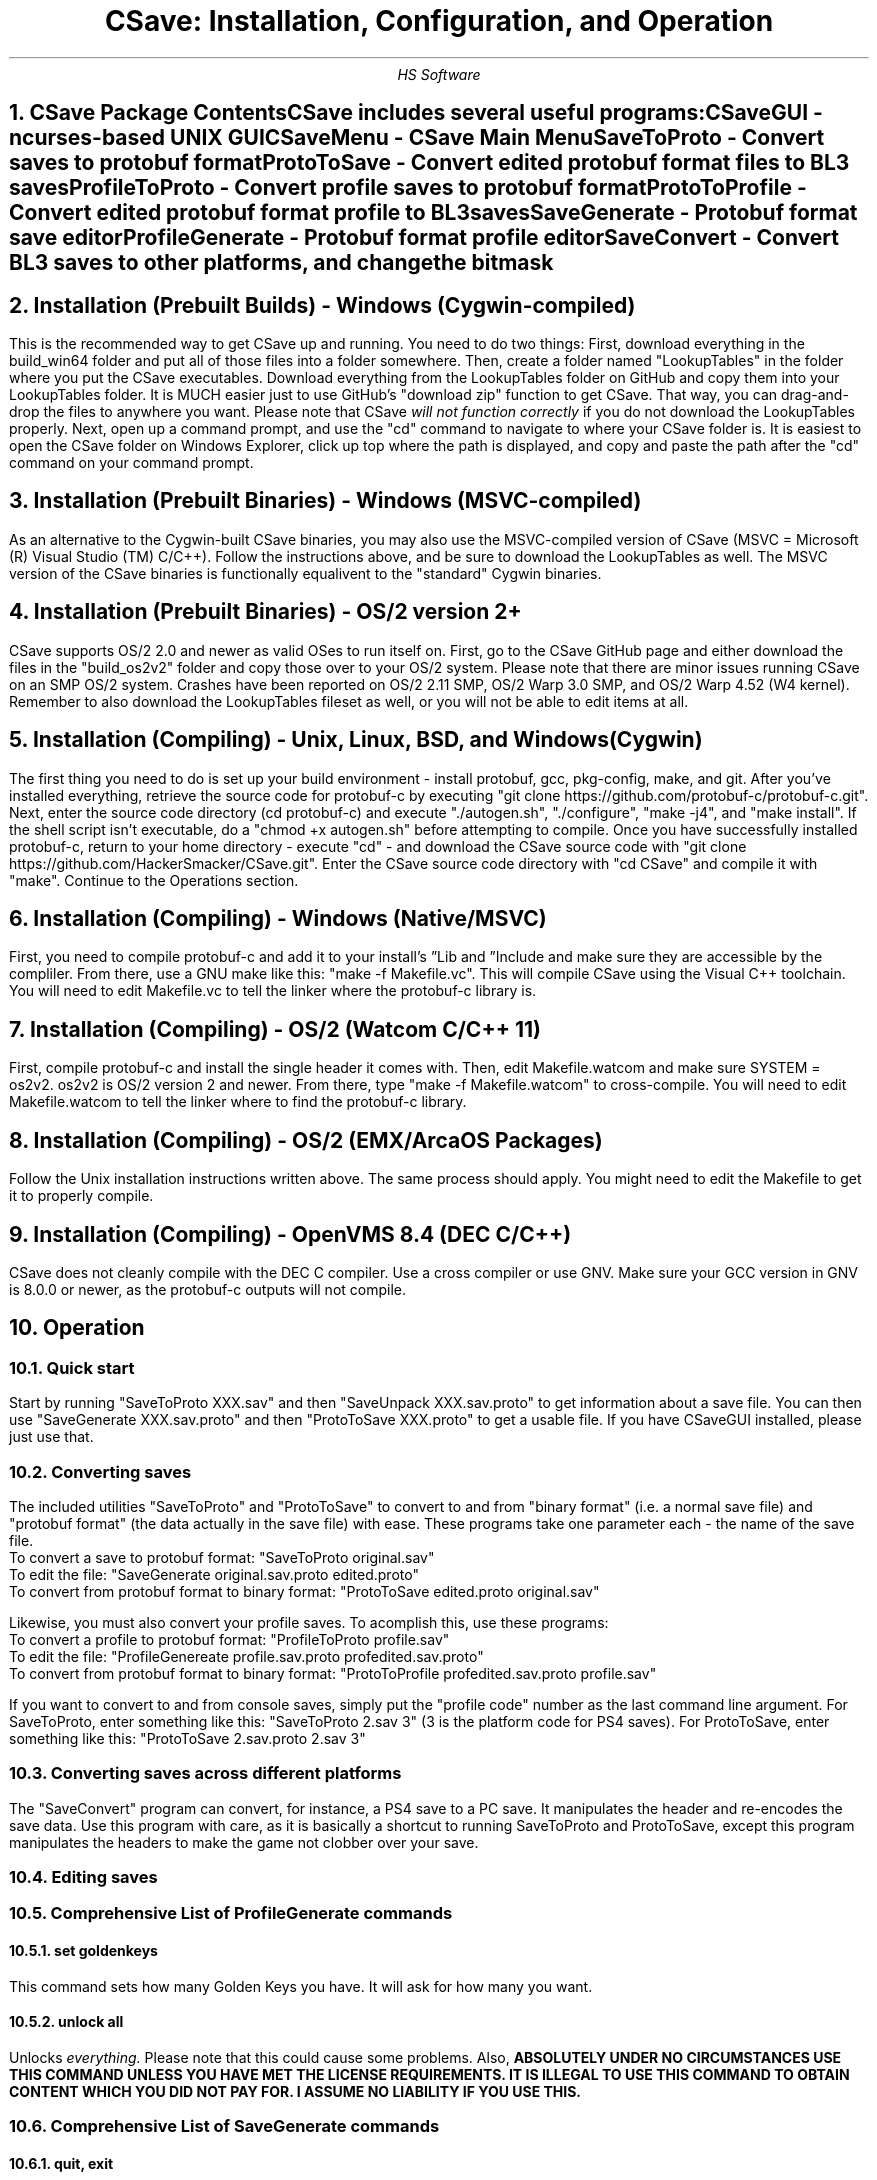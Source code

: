 .TL
CSave: Installation, Configuration, and Operation
.AU
HS Software

.NH 1
CSave Package Contents
.br
.R
CSave includes several useful programs:
.br
CSaveGUI - ncurses-based UNIX GUI
.br
CSaveMenu - CSave Main Menu
.br
SaveToProto - Convert saves to protobuf format
.br
ProtoToSave - Convert edited protobuf format files to BL3 saves
.br
ProfileToProto - Convert profile saves to protobuf format
.br
ProtoToProfile - Convert edited protobuf format profile to BL3 saves
.br
SaveGenerate - Protobuf format save editor
.br
ProfileGenerate - Protobuf format profile editor
.br
SaveConvert - Convert BL3 saves to other platforms, and change the bitmask


.NH 1
Installation (Prebuilt Builds) - Windows (Cygwin-compiled)
.PP
This is the recommended way to get CSave up and running. You need to do two things:
First, download everything in the build_win64 folder and put all of those files into
a folder somewhere. Then, create a folder named "LookupTables" in the folder where you
put the CSave executables. Download everything from the LookupTables folder on GitHub
and copy them into your LookupTables folder. It is MUCH easier just to use GitHub's
"download zip" function to get CSave. That way, you can drag-and-drop the files to
anywhere you want. Please note that CSave
.I
will not function correctly
.R
if you do not download the LookupTables properly. Next, open up a command prompt, and use
the "cd" command to navigate to where your CSave folder is. It is easiest to open the
CSave folder on Windows Explorer, click up top where the path is displayed, and copy and
paste the path after the "cd" command on your command prompt. 

.NH 1
Installation (Prebuilt Binaries) - Windows (MSVC-compiled)
.PP
As an alternative to the Cygwin-built CSave binaries, you may also use the MSVC-compiled
version of CSave (MSVC = Microsoft (R) Visual Studio (TM) C/C++). Follow the instructions
above, and be sure to download the LookupTables as well. The MSVC version of the CSave
binaries is functionally equalivent to the "standard" Cygwin binaries.

.NH 1
Installation (Prebuilt Binaries) - OS/2 version 2+
.PP
CSave supports OS/2 2.0 and newer as valid OSes to run itself on. First, go to the
CSave GitHub page and either download the files in the "build_os2v2" folder and copy
those over to your OS/2 system. Please note that there are minor issues running CSave
on an SMP OS/2 system. Crashes have been reported on OS/2 2.11 SMP, OS/2 Warp 3.0 SMP,
and OS/2 Warp 4.52 (W4 kernel). Remember to also download the LookupTables fileset as 
well, or you will not be able to edit items at all.

.NH 1
Installation (Compiling) - Unix, Linux, BSD, and Windows (Cygwin)
.PP
The first thing you need to do is set up your build environment - install protobuf, gcc, 
pkg-config, make, and git. After you've installed everything, retrieve the source code for
protobuf-c by executing "git clone https://github.com/protobuf-c/protobuf-c.git". Next, 
enter the source code directory (cd protobuf-c) and execute "./autogen.sh", "./configure", "make -j4", 
and "make install". If the shell script isn't executable, do a "chmod +x autogen.sh" before
attempting to compile. Once you have successfully installed protobuf-c, return to your home
directory - execute "cd" - and download the CSave source code with "git clone https://github.com/HackerSmacker/CSave.git".
Enter the CSave source code directory with "cd CSave" and compile it with "make". Continue
to the Operations section.

.NH 1
Installation (Compiling) - Windows (Native/MSVC)
.PP
First, you need to compile protobuf-c and add it to your install's
.U
Lib
.R
and
.U
Include
.R
and make sure they are accessible by the compliler. From there, use a GNU make like this:
"make -f Makefile.vc". This will compile CSave using the Visual C++ toolchain. You will need
to edit Makefile.vc to tell the linker where the protobuf-c library is.

.NH 1
Installation (Compiling) - OS/2 (Watcom C/C++ 11)
.PP
First, compile protobuf-c and install the single header it comes with.
Then, edit Makefile.watcom and make sure SYSTEM = os2v2. os2v2 is OS/2 version 2 and newer. 
From there, type "make -f Makefile.watcom"
to cross-compile. You will need to edit Makefile.watcom to tell the linker where to find the
protobuf-c library. 

.NH 1
Installation (Compiling) - OS/2 (EMX/ArcaOS Packages)
.PP
Follow the Unix installation instructions written above. The same process should apply. You might
need to edit the Makefile to get it to properly compile.

.NH 1
Installation (Compiling) - OpenVMS 8.4 (DEC C/C++)
.PP
CSave does not cleanly compile with the DEC C compiler. Use a cross compiler or use GNV.
Make sure your GCC version in GNV is 8.0.0 or newer, as the protobuf-c outputs will not compile.


.NH 1
Operation

.NH 2
Quick start
.PP
Start by running "SaveToProto XXX.sav" and then "SaveUnpack XXX.sav.proto" to get information about a save file. You can then use "SaveGenerate XXX.sav.proto" and then "ProtoToSave XXX.proto" to get a usable file. If you have CSaveGUI installed, please just use that.


.NH 2
Converting saves
.PP
The included utilities "SaveToProto" and "ProtoToSave" to convert to and from "binary format" (i.e. a normal save file) and "protobuf format" (the data actually in the save file) with ease. These programs take one parameter each - the name of the save file. 
.br
To convert a save to protobuf format: "SaveToProto original.sav"
.br
To edit the file: "SaveGenerate original.sav.proto edited.proto"
.br
To convert from protobuf format to binary format: "ProtoToSave edited.proto original.sav"
.br
.PP
Likewise, you must also convert your profile saves. To acomplish this, use these programs:
.br
To convert a profile to protobuf format: "ProfileToProto profile.sav"
.br
To edit the file: "ProfileGenereate profile.sav.proto profedited.sav.proto"
.br
To convert from protobuf format to binary format: "ProtoToProfile profedited.sav.proto profile.sav"
.PP
If you want to convert to and from console saves, simply put the "profile code" number as the last command line argument.
For SaveToProto, enter something like this: "SaveToProto 2.sav 3" (3 is the platform code for PS4 saves). 
For ProtoToSave, enter something like this: "ProtoToSave 2.sav.proto 2.sav 3"

.NH 2
Converting saves across different platforms
.PP
The "SaveConvert" program can convert, for instance, a PS4 save to a PC save. It manipulates the header and re-encodes
the save data. Use this program with care, as it is basically a shortcut to running SaveToProto and ProtoToSave, except
this program manipulates the headers to make the game not clobber over your save. 

.NH 2
Editing saves

.NH 2
Comprehensive List of ProfileGenerate commands

.NH 3
set goldenkeys
.PP
This command sets how many Golden Keys you have. It will ask for how many you want.

.NH 3
unlock all
.PP
Unlocks
.I
everything.
.R
Please note that this could cause some problems. Also,
.B
ABSOLUTELY UNDER NO CIRCUMSTANCES USE THIS COMMAND UNLESS YOU HAVE MET THE LICENSE REQUIREMENTS. 
IT IS ILLEGAL TO USE THIS COMMAND TO OBTAIN CONTENT WHICH YOU DID NOT PAY FOR. I ASSUME NO LIABILITY
IF YOU USE THIS.
.R

.NH 2
Comprehensive List of SaveGenerate commands

.NH 3
quit, exit
.PP
Exit from SaveGenerate. The output file will be generated and saved. Please now run ProtoToSave to pack
the save file into a BL3 binary format save.

.NH 3
set name
.PP
Set the player's preferred name. It will prompt for a string.

.NH 3
set class
.PP
Sets the player's class. Takes an integer. 0 is Amara, 1 is FL4K, 2 is Moze, and 3 is Zane.

.NH 3
set sdu
.PP
Sets SDU values. Iterates through each SDU and prompts for a new level. Press Enter to use the previous value,
or specify a blank line if using a script file. If you are using a script file and you have too many blank lines,
the editor will ignore them. If you don't have enough blank lines, the editor will set that SDU to zero.

.NH 3
set mayhemlevel
.PP
Set the Mayhem Mode level for any playthrough you want. It will first prompt for the Mayhem level you
want, then it will prompt for what playthrough you want to update. Playthrough 0 is NVMH, and 1 is TVHM.

.NH 3
set expoints
.PP
Set the total amount of experience points. This does not mean set the level - setting the EXP level affects
the level because you need a certain amount of EXP to clear that level. Prompts for an integer value.

.NH 3
set level
.PP
Sets the player level by getting the level, and setting the EXP to the minimum required to clear that level.
Prompts for an integer. The max accepted value is 80, although this will not be accepted by the game, and will
instead drop you down to the current level cap.

.NH 3
set quest
.PP
This command will prompt the user for three things: first, the quest path. Use "SaveUnpack name.proto | grep CSAV001MSN"
to find the quest. Copy and paste the class path for the mission into the editor. When prompted for the playthrough,
enter 0 for NVHM or 1 for TVHM. Next, enter the quest state like this: 0 is Not Started, 1 is Active, 2 is
Completed, 3 is Failed, and 4 is Unknown. Do not enter 4, your game will most likely crash.

.NH 3
set guardianrank
.PP
This feature is currently not implemented. Check back later for an update.

.NH 3
set money
.PP
Set how much money you have. Takes an integer.

.NH 3
set eridium
.PP
Sets how much Eridium you have. Takes an integer.

.NH 3
unlock skilltree
.PP
Enable the selection of all skills on the tree. Does not coorespond to how many skill points you have.

.NH 3
set skillpoints
.PP
Sets how many skill points you have. Takes an integer - there does not appear to be a cap on this value.

.NH 3
set challenge
.PP
Modifies a challenge. "Challenges" includes crew challenges, and those challenges that pop up on the
left side of your screen every now and then (especially during a new playthrough). Challenges are shared
between playthroughs, so it will not prompt if you want to search NVHM or TVHM. It will first prompt you
for what challenge you want. Enter the class path of the challenge (remember to use SaveUnpack to find them).
Then, enter a completion state (1 for completed and 0 for uncompleted).

.NH 2
Comprehensive list of CSave message prefixes
.R
.br
CSAV001GEN - General information
.br
CSAV001CLS - Player class information
.br
CSAV001SKL - Skill points, XP, skills, and tree information
.br
CSAV001SDU - SDU information
.br
CSAV001VEH - Vehicle parts, loadouts, and configurations
.br
CSAV001MSN - Missions/quests
.br
CSAV001AMO - Ammo and grenades
.br
CSAV001GRD - Guardian rank, level, perks, and rewards
.br
CSAV001ROM - Crew quarters/bedroom information (including guns on the rack)
.br
CSAV001ECH - ECHO logs
.br
CSAV001FTM - Fast Travel machines: blacklisted, active, and reachable
.br
CSAV001INV - Inventory: backpack and equipped
.br
CSAV001CUS - Customizations: color, skin, emotes
.br
CSAV001CHL - Challenge information
.br
CSAV001ICL - Money (ICL means Inventory Category List)
.br
CSAV001MHM - Mayhem Mode information
.br
CSAVOO1ILT - Item Lookup Test program
.br
CSAV001FIL - CSave file processing messages
.br
CSAV001ABD - Abnormal End (crash)
.br
CSAV001RWS - Read Write Save operations: loading and saving files
.br
CSAV001CNV - Conversion functions

.NH 3
Platform Codes
.PP
These numbers are supposed to be entered as the last command line argument on
SaveToProto, ProtoToSave, ProfileToProto, or ProtoToProfile.
.br
1 - PC save file
.br
2 - PC profile file
.br
3 - PS4 save file
.br
4 - PS4 profile file
.br 
